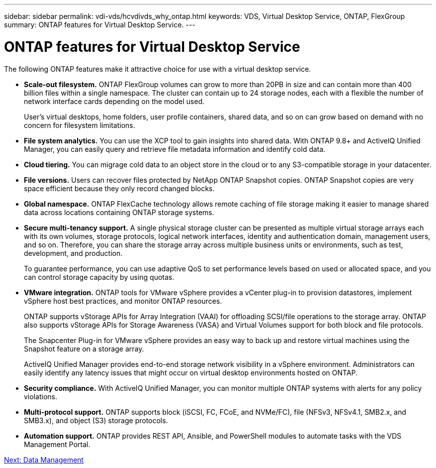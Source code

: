 ---
sidebar: sidebar
permalink: vdi-vds/hcvdivds_why_ontap.html
keywords: VDS, Virtual Desktop Service, ONTAP, FlexGroup
summary: ONTAP features for Virtual Desktop Service.
---

= ONTAP features for Virtual Desktop Service
:hardbreaks:
:nofooter:
:icons: font
:linkattrs:
:imagesdir: ./../media/

//
// This file was created with NDAC Version 2.0 (August 17, 2020)
//
// 2020-09-24 13:21:46.280864
//

The following ONTAP features make it attractive choice for use with a virtual desktop service.

* *Scale-out filesystem.* ONTAP FlexGroup volumes can grow to more than 20PB in size and can contain more than 400 billion files within a single namespace. The cluster can contain up to 24 storage nodes, each with a flexible the number of network interface cards depending on the model used.
+
User's virtual desktops, home folders, user profile containers, shared data, and so on can grow based on demand with no concern for filesystem limitations.

* *File system analytics.* You can use the XCP tool to gain insights into shared data. With ONTAP 9.8+ and ActiveIQ Unified Manager, you can easily query and retrieve file metadata information and identify cold data.

* *Cloud tiering.* You can migrage cold data to an object store in the cloud or to any S3-compatible storage in your datacenter.

* *File versions.* Users can recover files protected by NetApp ONTAP Snapshot copies. ONTAP Snapshot copies are very space efficient because they only record changed blocks.

* *Global namespace.* ONTAP FlexCache technology allows remote caching of file storage making it easier to manage shared data across locations containing ONTAP storage systems. 

* *Secure multi-tenancy support.* A single physical storage cluster can be presented as multiple virtual storage arrays each with its own volumes, storage protocols, logical network interfaces, identity and authentication domain, management users, and so on. Therefore, you can share the storage array across multiple business units or environments, such as test, development, and production.
+
To guarantee performance, you can use adaptive QoS to set performance levels based on used or allocated space, and you can control storage capacity by using quotas.

* *VMware integration.* ONTAP tools for VMware vSphere provides a vCenter plug-in to provision datastores, implement vSphere host best practices, and monitor ONTAP resources. 
+
ONTAP supports vStorage APIs for Array Integration (VAAI) for offloading SCSI/file operations to the storage array. ONTAP also supports vStorage APIs for Storage Awareness (VASA) and Virtual Volumes support for both block and file protocols.
+
The Snapcenter Plug-in for VMware vSphere provides an easy way to back up and restore virtual machines using the Snapshot feature on a storage array.
+
ActiveIQ Unified Manager provides end-to-end storage network visibility in a vSphere environment. Administrators can easily identify any latency issues that might occur on virtual desktop environments hosted on ONTAP.

* *Security compliance.* With ActiveIQ Unified Manager, you can monitor multiple ONTAP systems with alerts for any policy violations.

* *Multi-protocol support.* ONTAP supports block (iSCSI, FC, FCoE, and NVMe/FC), file (NFSv3, NFSv4.1, SMB2.x, and SMB3.x), and object (S3) storage protocols.

* *Automation support.* ONTAP provides REST API, Ansible, and PowerShell modules to automate tasks with the VDS Management Portal.

link:hcvdivds_data_management.html[Next: Data Management]
